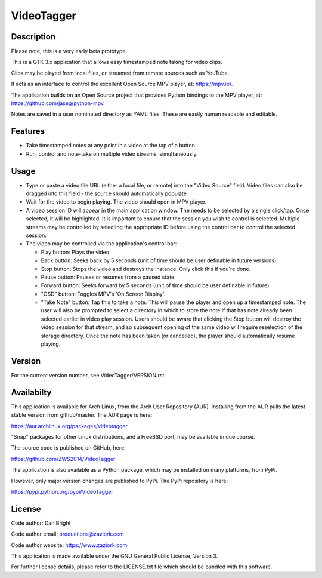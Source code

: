 ===============
**VideoTagger**
===============

---------------
**Description**
---------------

Please note, this is a very early beta prototype.

This is a GTK 3.x application that allows easy timestamped note taking for video clips.

Clips may be played from local files, or streamed from remote sources such as YouTube.

It acts as an interface to control the excellent Open Source MPV player, at: https://mpv.io/.

The application builds on an Open Source project that provides Python bindings to the MPV
player, at: https://github.com/jaseg/python-mpv

Notes are saved in a user nominated directory as YAML files. These are easily human
readable and editable.

------------
**Features**
------------

- Take timestamped notes at any point in a video at the tap of a button.
- Run, control and note-take on multiple video streams, simultaneously.

---------
**Usage**
---------

- Type or paste a video file URL (either a local file, or remote) into the "Video Source" field.
  Video files can also be dragged into this field - the source should automatically populate.

- Wait for the video to begin playing. The video should open in MPV player.

- A video session ID will appear in the main application window. The needs to be selected by
  a single click/tap. Once selected, it will be highlighted. It is important to ensure that
  the session you wish to control is selected. Multiple streams may be controlled by
  selecting the appropriate ID before using the control bar to control the selected session.

- The video may be controlled via the application's control bar:

  - Play button: Plays the video.
  - Back button: Seeks back by 5 seconds (unit of time should be user definable in future versions).
  - Stop button: Stops the video and destroys the instance. Only click this if you're done.
  - Pause button: Pauses or resumes from a paused state.
  - Forward button: Seeks forward by 5 seconds (unit of time should be user definable in future).
  - "OSD" button: Toggles MPV's 'On Screen Display'.
  - "Take Note" button: Tap this to take a note. This will pause the player and open up a timestamped
    note. The user will also be prompted to select a directory in which to store the note if that has
    note already been selected earlier in video play session. Users should be aware that clicking
    the Stop button will destroy the video session for that stream, and so subsequent opening of the
    same video will require reselection of the storage directory. Once the note has been taken
    (or cancelled), the player should automatically resume playing.

-----------
**Version**
-----------

For the current version number, see VideoTagger/VERSION.rst

---------------
**Availabilty**
---------------

This application is available for Arch Linux, from the Arch User Repository (AUR). Installing from the AUR
pulls the latest stable version from github/master. The AUR page is here:

https://aur.archlinux.org/packages/videotagger

"Snap" packages for other Linux distributions, and a FreeBSD port, may be available in due course.

The source code is published on GitHub, here:

https://github.com/ZWS2014/VideoTagger

The application is also available as a Python package, which may be installed on many platforms, from PyPi.

However, only major version changes are published to PyPi. The PyPi repository is here:

https://pypi.python.org/pypi/VideoTagger

-----------
**License**
-----------

Code author: Dan Bright

Code author email: productions@zaziork.com

Code author website: https://www.zaziork.com

This application is made available under the GNU General Public License, Version 3.

For further license details, please refer to the LICENSE.txt file which should be
bundled with this software.